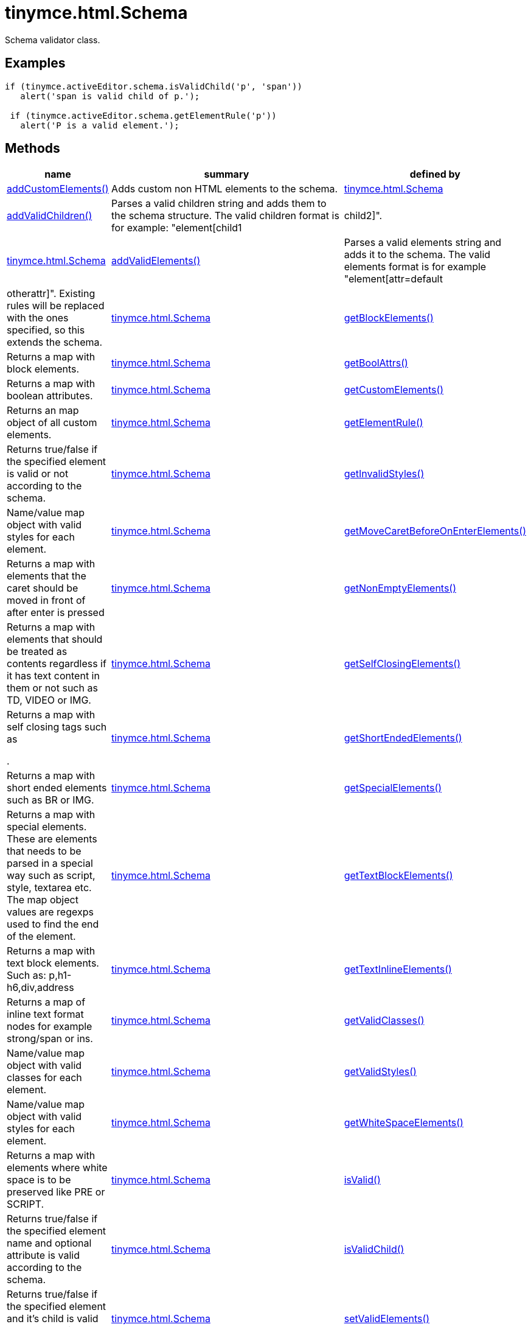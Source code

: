 :rootDir: ./../../
:partialsDir: {rootDir}partials/
= tinymce.html.Schema

Schema validator class.

[[examples]]
== Examples

[source,js]
----
if (tinymce.activeEditor.schema.isValidChild('p', 'span'))
   alert('span is valid child of p.');

 if (tinymce.activeEditor.schema.getElementRule('p'))
   alert('P is a valid element.');
----

[[methods]]
== Methods

[width="100%",cols="1,3,1",options="header",]
|===
|name |summary |defined by
|link:#addcustomelements[addCustomElements()] |Adds custom non HTML elements to the schema. |link:{rootDir}api/tinymce.html/tinymce.html.schema.html[tinymce.html.Schema]
|link:#addvalidchildren[addValidChildren()] |Parses a valid children string and adds them to the schema structure. The valid children format is for example: "element[child1|child2]". |link:{rootDir}api/tinymce.html/tinymce.html.schema.html[tinymce.html.Schema]
|link:#addvalidelements[addValidElements()] |Parses a valid elements string and adds it to the schema. The valid elements format is for example "element[attr=default|otherattr]". Existing rules will be replaced with the ones specified, so this extends the schema. |link:{rootDir}api/tinymce.html/tinymce.html.schema.html[tinymce.html.Schema]
|link:#getblockelements[getBlockElements()] |Returns a map with block elements. |link:{rootDir}api/tinymce.html/tinymce.html.schema.html[tinymce.html.Schema]
|link:#getboolattrs[getBoolAttrs()] |Returns a map with boolean attributes. |link:{rootDir}api/tinymce.html/tinymce.html.schema.html[tinymce.html.Schema]
|link:#getcustomelements[getCustomElements()] |Returns an map object of all custom elements. |link:{rootDir}api/tinymce.html/tinymce.html.schema.html[tinymce.html.Schema]
|link:#getelementrule[getElementRule()] |Returns true/false if the specified element is valid or not according to the schema. |link:{rootDir}api/tinymce.html/tinymce.html.schema.html[tinymce.html.Schema]
|link:#getinvalidstyles[getInvalidStyles()] |Name/value map object with valid styles for each element. |link:{rootDir}api/tinymce.html/tinymce.html.schema.html[tinymce.html.Schema]
|link:#getmovecaretbeforeonenterelements[getMoveCaretBeforeOnEnterElements()] |Returns a map with elements that the caret should be moved in front of after enter is pressed |link:{rootDir}api/tinymce.html/tinymce.html.schema.html[tinymce.html.Schema]
|link:#getnonemptyelements[getNonEmptyElements()] |Returns a map with elements that should be treated as contents regardless if it has text content in them or not such as TD, VIDEO or IMG. |link:{rootDir}api/tinymce.html/tinymce.html.schema.html[tinymce.html.Schema]
|link:#getselfclosingelements[getSelfClosingElements()] a|
Returns a map with self closing tags such as

.

|link:{rootDir}api/tinymce.html/tinymce.html.schema.html[tinymce.html.Schema]
|link:#getshortendedelements[getShortEndedElements()] |Returns a map with short ended elements such as BR or IMG. |link:{rootDir}api/tinymce.html/tinymce.html.schema.html[tinymce.html.Schema]
|link:#getspecialelements[getSpecialElements()] |Returns a map with special elements. These are elements that needs to be parsed in a special way such as script, style, textarea etc. The map object values are regexps used to find the end of the element. |link:{rootDir}api/tinymce.html/tinymce.html.schema.html[tinymce.html.Schema]
|link:#gettextblockelements[getTextBlockElements()] |Returns a map with text block elements. Such as: p,h1-h6,div,address |link:{rootDir}api/tinymce.html/tinymce.html.schema.html[tinymce.html.Schema]
|link:#gettextinlineelements[getTextInlineElements()] |Returns a map of inline text format nodes for example strong/span or ins. |link:{rootDir}api/tinymce.html/tinymce.html.schema.html[tinymce.html.Schema]
|link:#getvalidclasses[getValidClasses()] |Name/value map object with valid classes for each element. |link:{rootDir}api/tinymce.html/tinymce.html.schema.html[tinymce.html.Schema]
|link:#getvalidstyles[getValidStyles()] |Name/value map object with valid styles for each element. |link:{rootDir}api/tinymce.html/tinymce.html.schema.html[tinymce.html.Schema]
|link:#getwhitespaceelements[getWhiteSpaceElements()] |Returns a map with elements where white space is to be preserved like PRE or SCRIPT. |link:{rootDir}api/tinymce.html/tinymce.html.schema.html[tinymce.html.Schema]
|link:#isvalid[isValid()] |Returns true/false if the specified element name and optional attribute is valid according to the schema. |link:{rootDir}api/tinymce.html/tinymce.html.schema.html[tinymce.html.Schema]
|link:#isvalidchild[isValidChild()] |Returns true/false if the specified element and it's child is valid or not according to the schema. |link:{rootDir}api/tinymce.html/tinymce.html.schema.html[tinymce.html.Schema]
|link:#setvalidelements[setValidElements()] |Parses a valid elements string and sets it to the schema. The valid elements format is for example "element[attr=default|otherattr]". Existing rules will be replaced with the ones specified, so this extends the schema. |link:{rootDir}api/tinymce.html/tinymce.html.schema.html[tinymce.html.Schema]
|===

== Methods

[[addcustomelements]]
=== addCustomElements

addCustomElements(custom_elements:String)

Adds custom non HTML elements to the schema.

[[parameters]]
==== Parameters

* `+custom_elements+` `+(String)+` - Comma separated list of custom elements to add.

[[addvalidchildren]]
=== addValidChildren

addValidChildren(valid_children:String)

Parses a valid children string and adds them to the schema structure. The valid children format is for example: "element[child1|child2]".

==== Parameters

* `+valid_children+` `+(String)+` - Valid children elements string to parse

[[addvalidelements]]
=== addValidElements

addValidElements(valid_elements:String)

Parses a valid elements string and adds it to the schema. The valid elements format is for example "element[attr=default|otherattr]". Existing rules will be replaced with the ones specified, so this extends the schema.

==== Parameters

* `+valid_elements+` `+(String)+` - String in the valid elements format to be parsed.

[[getblockelements]]
=== getBlockElements

getBlockElements():Object

Returns a map with block elements.

[[return-value]]
==== Return value
anchor:returnvalue[historical anchor]

* `+Object+` - Name/value lookup map for block elements.

[[getboolattrs]]
=== getBoolAttrs

getBoolAttrs():Object

Returns a map with boolean attributes.

==== Return value

* `+Object+` - Name/value lookup map for boolean attributes.

[[getcustomelements]]
=== getCustomElements

getCustomElements():Object

Returns an map object of all custom elements.

==== Return value

* `+Object+` - Name/value map object of all custom elements.

[[getelementrule]]
=== getElementRule

getElementRule(name:String):Object

Returns true/false if the specified element is valid or not according to the schema.

==== Parameters

* `+name+` `+(String)+` - Element name to check for.

==== Return value

* `+Object+` - Element object or undefined if the element isn't valid.

[[getinvalidstyles]]
=== getInvalidStyles

getInvalidStyles()

Name/value map object with valid styles for each element.

[[getmovecaretbeforeonenterelements]]
=== getMoveCaretBeforeOnEnterElements

getMoveCaretBeforeOnEnterElements():Object

Returns a map with elements that the caret should be moved in front of after enter is pressed

==== Return value

* `+Object+` - Name/value lookup map for elements to place the caret in front of.

[[getnonemptyelements]]
=== getNonEmptyElements

getNonEmptyElements():Object

Returns a map with elements that should be treated as contents regardless if it has text content in them or not such as TD, VIDEO or IMG.

==== Return value

* `+Object+` - Name/value lookup map for non empty elements.

[[getselfclosingelements]]
=== getSelfClosingElements

getSelfClosingElements():Object

Returns a map with self closing tags such as

.

==== Return value

* `+Object+` - Name/value lookup map for self closing tags elements.

[[getshortendedelements]]
=== getShortEndedElements

getShortEndedElements():Object

Returns a map with short ended elements such as BR or IMG.

==== Return value

* `+Object+` - Name/value lookup map for short ended elements.

[[getspecialelements]]
=== getSpecialElements

getSpecialElements():Object

Returns a map with special elements. These are elements that needs to be parsed in a special way such as script, style, textarea etc. The map object values are regexps used to find the end of the element.

==== Return value

* `+Object+` - Name/value lookup map for special elements.

[[gettextblockelements]]
=== getTextBlockElements

getTextBlockElements():Object

Returns a map with text block elements. Such as: p,h1-h6,div,address

==== Return value

* `+Object+` - Name/value lookup map for block elements.

[[gettextinlineelements]]
=== getTextInlineElements

getTextInlineElements():Object

Returns a map of inline text format nodes for example strong/span or ins.

==== Return value

* `+Object+` - Name/value lookup map for text format elements.

[[getvalidclasses]]
=== getValidClasses

getValidClasses()

Name/value map object with valid classes for each element.

[[getvalidstyles]]
=== getValidStyles

getValidStyles()

Name/value map object with valid styles for each element.

[[getwhitespaceelements]]
=== getWhiteSpaceElements

getWhiteSpaceElements():Object

Returns a map with elements where white space is to be preserved like PRE or SCRIPT.

==== Return value

* `+Object+` - Name/value lookup map for white space elements.

[[isvalid]]
=== isValid

isValid(name:String, attr:String):Boolean

Returns true/false if the specified element name and optional attribute is valid according to the schema.

==== Parameters

* `+name+` `+(String)+` - Name of element to check.
* `+attr+` `+(String)+` - Optional attribute name to check for.

==== Return value

* `+Boolean+` - True/false if the element and attribute is valid.

[[isvalidchild]]
=== isValidChild

isValidChild(name:String, child:String):Boolean

Returns true/false if the specified element and it's child is valid or not according to the schema.

==== Parameters

* `+name+` `+(String)+` - Element name to check for.
* `+child+` `+(String)+` - Element child to verify.

==== Return value

* `+Boolean+` - True/false if the element is a valid child of the specified parent.

[[setvalidelements]]
=== setValidElements

setValidElements(valid_elements:String)

Parses a valid elements string and sets it to the schema. The valid elements format is for example "element[attr=default|otherattr]". Existing rules will be replaced with the ones specified, so this extends the schema.

==== Parameters

* `+valid_elements+` `+(String)+` - String in the valid elements format to be parsed.
